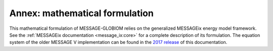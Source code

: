 Annex: mathematical formulation
*******************************

This mathematical formulation of MESSAGE-GLOBIOM relies on the generalized MESSAGEix energy model framework.
See the :ref:`MESSAGEix documentation <message_ix:core>` for a complete description of its formulation.
The equation system of the older MESSAGE V implementation can be found in the `2017 release
<https://docs.messageix.org/projects/global/en/v2017/annex/>`_ of this documentation.
